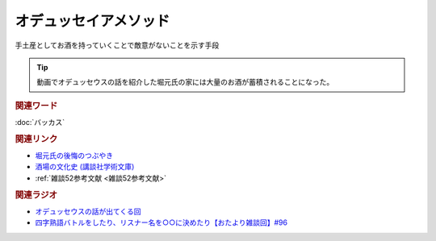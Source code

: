 オデュッセイアメソッド
==========================================
.. glossary::
    オデュッセイアメソッド : お

手土産としてお酒を持っていくことで敵意がないことを示す手段

.. tip:: 
  動画でオデュッセウスの話を紹介した堀元氏の家には大量のお酒が蓄積されることになった。

.. rubric:: 関連ワード
:doc:`バッカス` 

.. rubric:: 関連リンク
* `堀元氏の後悔のつぶやき <https://twitter.com/kenhori2/status/1481274366222815233>`_ 
* `酒場の文化史 (講談社学術文庫) <https://amzn.to/3zRiBos>`_ 
* :ref:`雑談52参考文献 <雑談52参考文献>`

.. rubric:: 関連ラジオ
* `オデュッセウスの話が出てくる回 <https://www.youtube.com/watch?v=FLq-XlEvxak&t=2015s>`_ 
* `四字熟語バトルをしたり、リスナー名を○○に決めたり【おたより雑談回】#96`_

.. _四字熟語バトルをしたり、リスナー名を○○に決めたり【おたより雑談回】#96: https://www.youtube.com/watch?v=DOPj0ObyX-Y
